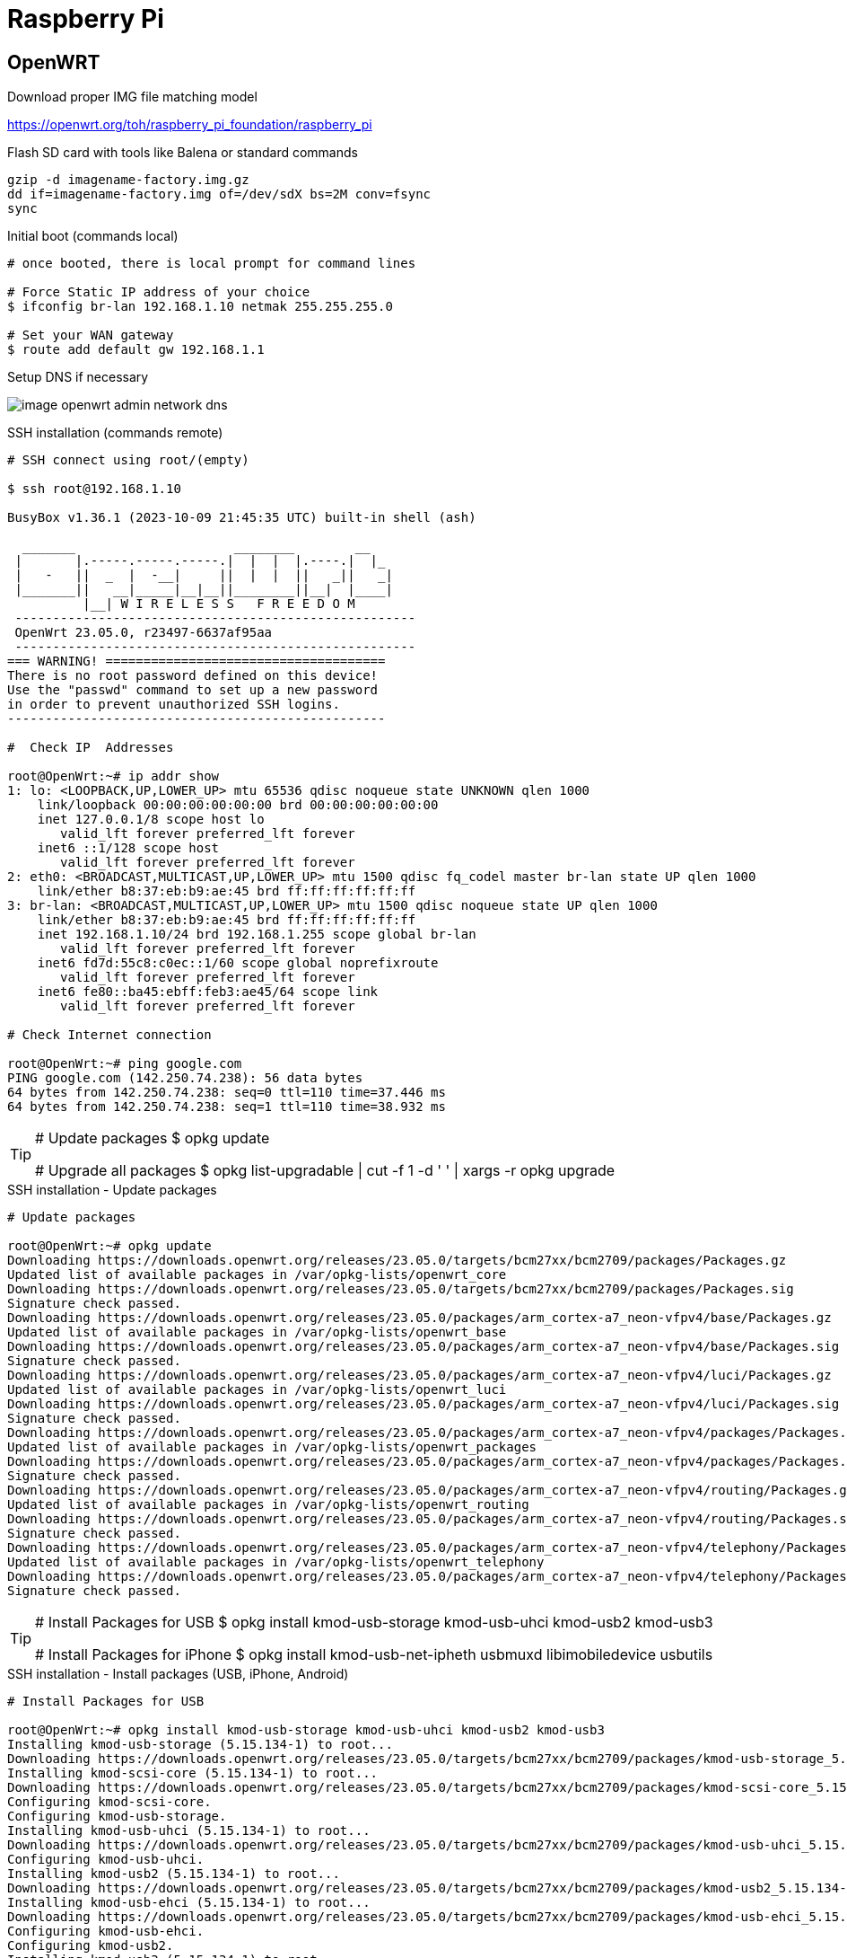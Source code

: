 = Raspberry Pi

== OpenWRT

.Download proper IMG file matching model
link:https://openwrt.org/toh/raspberry_pi_foundation/raspberry_pi[]

.Flash SD card with tools like Balena or standard commands
[source,bash]
----
gzip -d imagename-factory.img.gz
dd if=imagename-factory.img of=/dev/sdX bs=2M conv=fsync
sync
----



.Disconnect from network cable, boot RPi with screen and keyboard

.Initial boot (commands local)
[source,bash]
----
# once booted, there is local prompt for command lines

# Force Static IP address of your choice
$ ifconfig br-lan 192.168.1.10 netmak 255.255.255.0

# Set your WAN gateway
$ route add default gw 192.168.1.1
----



.Connect the Network cable RJ45 to RPi

.Open Browser to chosen IP Address link:http://192.168.1.10[]

.Setup DNS if necessary
image:image-openwrt-admin-network-dns.png[]

.SSH installation (commands remote)
[source,bash]
----
# SSH connect using root/(empty)

$ ssh root@192.168.1.10

BusyBox v1.36.1 (2023-10-09 21:45:35 UTC) built-in shell (ash)

  _______                     ________        __
 |       |.-----.-----.-----.|  |  |  |.----.|  |_
 |   -   ||  _  |  -__|     ||  |  |  ||   _||   _|
 |_______||   __|_____|__|__||________||__|  |____|
          |__| W I R E L E S S   F R E E D O M
 -----------------------------------------------------
 OpenWrt 23.05.0, r23497-6637af95aa
 -----------------------------------------------------
=== WARNING! =====================================
There is no root password defined on this device!
Use the "passwd" command to set up a new password
in order to prevent unauthorized SSH logins.
--------------------------------------------------

#  Check IP  Addresses

root@OpenWrt:~# ip addr show
1: lo: <LOOPBACK,UP,LOWER_UP> mtu 65536 qdisc noqueue state UNKNOWN qlen 1000
    link/loopback 00:00:00:00:00:00 brd 00:00:00:00:00:00
    inet 127.0.0.1/8 scope host lo
       valid_lft forever preferred_lft forever
    inet6 ::1/128 scope host 
       valid_lft forever preferred_lft forever
2: eth0: <BROADCAST,MULTICAST,UP,LOWER_UP> mtu 1500 qdisc fq_codel master br-lan state UP qlen 1000
    link/ether b8:37:eb:b9:ae:45 brd ff:ff:ff:ff:ff:ff
3: br-lan: <BROADCAST,MULTICAST,UP,LOWER_UP> mtu 1500 qdisc noqueue state UP qlen 1000
    link/ether b8:37:eb:b9:ae:45 brd ff:ff:ff:ff:ff:ff
    inet 192.168.1.10/24 brd 192.168.1.255 scope global br-lan
       valid_lft forever preferred_lft forever
    inet6 fd7d:55c8:c0ec::1/60 scope global noprefixroute 
       valid_lft forever preferred_lft forever
    inet6 fe80::ba45:ebff:feb3:ae45/64 scope link 
       valid_lft forever preferred_lft forever

# Check Internet connection

root@OpenWrt:~# ping google.com
PING google.com (142.250.74.238): 56 data bytes
64 bytes from 142.250.74.238: seq=0 ttl=110 time=37.446 ms
64 bytes from 142.250.74.238: seq=1 ttl=110 time=38.932 ms
----

[TIP]
====
# Update packages
$ opkg update

# Upgrade all packages
$ opkg list-upgradable | cut -f 1 -d ' ' | xargs -r opkg upgrade 
====

.SSH installation - Update packages
[source,bash,collapsible=true]
----
# Update packages

root@OpenWrt:~# opkg update
Downloading https://downloads.openwrt.org/releases/23.05.0/targets/bcm27xx/bcm2709/packages/Packages.gz
Updated list of available packages in /var/opkg-lists/openwrt_core
Downloading https://downloads.openwrt.org/releases/23.05.0/targets/bcm27xx/bcm2709/packages/Packages.sig
Signature check passed.
Downloading https://downloads.openwrt.org/releases/23.05.0/packages/arm_cortex-a7_neon-vfpv4/base/Packages.gz
Updated list of available packages in /var/opkg-lists/openwrt_base
Downloading https://downloads.openwrt.org/releases/23.05.0/packages/arm_cortex-a7_neon-vfpv4/base/Packages.sig
Signature check passed.
Downloading https://downloads.openwrt.org/releases/23.05.0/packages/arm_cortex-a7_neon-vfpv4/luci/Packages.gz
Updated list of available packages in /var/opkg-lists/openwrt_luci
Downloading https://downloads.openwrt.org/releases/23.05.0/packages/arm_cortex-a7_neon-vfpv4/luci/Packages.sig
Signature check passed.
Downloading https://downloads.openwrt.org/releases/23.05.0/packages/arm_cortex-a7_neon-vfpv4/packages/Packages.gz
Updated list of available packages in /var/opkg-lists/openwrt_packages
Downloading https://downloads.openwrt.org/releases/23.05.0/packages/arm_cortex-a7_neon-vfpv4/packages/Packages.sig
Signature check passed.
Downloading https://downloads.openwrt.org/releases/23.05.0/packages/arm_cortex-a7_neon-vfpv4/routing/Packages.gz
Updated list of available packages in /var/opkg-lists/openwrt_routing
Downloading https://downloads.openwrt.org/releases/23.05.0/packages/arm_cortex-a7_neon-vfpv4/routing/Packages.sig
Signature check passed.
Downloading https://downloads.openwrt.org/releases/23.05.0/packages/arm_cortex-a7_neon-vfpv4/telephony/Packages.gz
Updated list of available packages in /var/opkg-lists/openwrt_telephony
Downloading https://downloads.openwrt.org/releases/23.05.0/packages/arm_cortex-a7_neon-vfpv4/telephony/Packages.sig
Signature check passed.
----

[TIP]
====
# Install Packages for USB
$ opkg install kmod-usb-storage kmod-usb-uhci kmod-usb2 kmod-usb3

# Install Packages for iPhone
$ opkg install kmod-usb-net-ipheth usbmuxd libimobiledevice usbutils
====

.SSH installation - Install packages (USB, iPhone, Android)
[source,bash,collapsible=true]
----
# Install Packages for USB

root@OpenWrt:~# opkg install kmod-usb-storage kmod-usb-uhci kmod-usb2 kmod-usb3
Installing kmod-usb-storage (5.15.134-1) to root...
Downloading https://downloads.openwrt.org/releases/23.05.0/targets/bcm27xx/bcm2709/packages/kmod-usb-storage_5.15.134-1_arm_cortex-a7_neon-vfpv4.ipk
Installing kmod-scsi-core (5.15.134-1) to root...
Downloading https://downloads.openwrt.org/releases/23.05.0/targets/bcm27xx/bcm2709/packages/kmod-scsi-core_5.15.134-1_arm_cortex-a7_neon-vfpv4.ipk
Configuring kmod-scsi-core.
Configuring kmod-usb-storage.
Installing kmod-usb-uhci (5.15.134-1) to root...
Downloading https://downloads.openwrt.org/releases/23.05.0/targets/bcm27xx/bcm2709/packages/kmod-usb-uhci_5.15.134-1_arm_cortex-a7_neon-vfpv4.ipk
Configuring kmod-usb-uhci.
Installing kmod-usb2 (5.15.134-1) to root...
Downloading https://downloads.openwrt.org/releases/23.05.0/targets/bcm27xx/bcm2709/packages/kmod-usb2_5.15.134-1_arm_cortex-a7_neon-vfpv4.ipk
Installing kmod-usb-ehci (5.15.134-1) to root...
Downloading https://downloads.openwrt.org/releases/23.05.0/targets/bcm27xx/bcm2709/packages/kmod-usb-ehci_5.15.134-1_arm_cortex-a7_neon-vfpv4.ipk
Configuring kmod-usb-ehci.
Configuring kmod-usb2.
Installing kmod-usb3 (5.15.134-1) to root...
Downloading https://downloads.openwrt.org/releases/23.05.0/targets/bcm27xx/bcm2709/packages/kmod-usb3_5.15.134-1_arm_cortex-a7_neon-vfpv4.ipk
Installing kmod-usb-xhci-hcd (5.15.134-1) to root...
Downloading https://downloads.openwrt.org/releases/23.05.0/targets/bcm27xx/bcm2709/packages/kmod-usb-xhci-hcd_5.15.134-1_arm_cortex-a7_neon-vfpv4.ipk
Configuring kmod-usb-xhci-hcd.
Configuring kmod-usb3.

# Install Packages for iPhone

root@OpenWrt:~# opkg install kmod-usb-net-ipheth usbmuxd libimobiledevice usbutils
Installing kmod-usb-net-ipheth (5.15.134-1) to root...
Downloading https://downloads.openwrt.org/releases/23.05.0/targets/bcm27xx/bcm2709/packages/kmod-usb-net-ipheth_5.15.134-1_arm_cortex-a7_neon-vfpv4.ipk
Installing kmod-mii (5.15.134-1) to root...
Downloading https://downloads.openwrt.org/releases/23.05.0/targets/bcm27xx/bcm2709/packages/kmod-mii_5.15.134-1_arm_cortex-a7_neon-vfpv4.ipk
Installing kmod-usb-net (5.15.134-1) to root...
Downloading https://downloads.openwrt.org/releases/23.05.0/targets/bcm27xx/bcm2709/packages/kmod-usb-net_5.15.134-1_arm_cortex-a7_neon-vfpv4.ipk
Configuring kmod-mii.
Configuring kmod-usb-net.
Configuring kmod-usb-net-ipheth.
Installing usbmuxd (1.1.1-1) to root...
Downloading https://downloads.openwrt.org/releases/23.05.0/packages/arm_cortex-a7_neon-vfpv4/packages/usbmuxd_1.1.1-1_arm_cortex-a7_neon-vfpv4.ipk
Installing libatomic1 (12.3.0-4) to root...
Downloading https://downloads.openwrt.org/releases/23.05.0/targets/bcm27xx/bcm2709/packages/libatomic1_12.3.0-4_arm_cortex-a7_neon-vfpv4.ipk
Installing libusb-1.0-0 (1.0.26-3) to root...
Downloading https://downloads.openwrt.org/releases/23.05.0/packages/arm_cortex-a7_neon-vfpv4/base/libusb-1.0-0_1.0.26-3_arm_cortex-a7_neon-vfpv4.ipk
Installing zlib (1.2.13-1) to root...
Downloading https://downloads.openwrt.org/releases/23.05.0/packages/arm_cortex-a7_neon-vfpv4/base/zlib_1.2.13-1_arm_cortex-a7_neon-vfpv4.ipk
Installing libxml2 (2.11.4-1) to root...
Downloading https://downloads.openwrt.org/releases/23.05.0/packages/arm_cortex-a7_neon-vfpv4/base/libxml2_2.11.4-1_arm_cortex-a7_neon-vfpv4.ipk
Installing libplist (2.2.0-3) to root...
Downloading https://downloads.openwrt.org/releases/23.05.0/packages/arm_cortex-a7_neon-vfpv4/packages/libplist_2.2.0-3_arm_cortex-a7_neon-vfpv4.ipk
Installing libusbmuxd (2.0.2-1) to root...
Downloading https://downloads.openwrt.org/releases/23.05.0/packages/arm_cortex-a7_neon-vfpv4/packages/libusbmuxd_2.0.2-1_arm_cortex-a7_neon-vfpv4.ipk
Installing libopenssl3 (3.0.12-1) to root...
Downloading https://downloads.openwrt.org/releases/23.05.0/packages/arm_cortex-a7_neon-vfpv4/base/libopenssl3_3.0.12-1_arm_cortex-a7_neon-vfpv4.ipk
Installing libimobiledevice (1.3.0-2) to root...
Downloading https://downloads.openwrt.org/releases/23.05.0/packages/arm_cortex-a7_neon-vfpv4/packages/libimobiledevice_1.3.0-2_arm_cortex-a7_neon-vfpv4.ipk
Configuring libatomic1.
Configuring libopenssl3.
Configuring libusb-1.0-0.
Configuring zlib.
Configuring libxml2.
Configuring libplist.
Configuring libusbmuxd.
Configuring libimobiledevice.
Configuring usbmuxd.
Package libimobiledevice (1.3.0-2) installed in root is up to date.
Installing usbutils (014-1) to root...
Downloading https://downloads.openwrt.org/releases/23.05.0/packages/arm_cortex-a7_neon-vfpv4/packages/usbutils_014-1_arm_cortex-a7_neon-vfpv4.ipk
Installing libevdev (1.13.0-1) to root...
Downloading https://downloads.openwrt.org/releases/23.05.0/packages/arm_cortex-a7_neon-vfpv4/packages/libevdev_1.13.0-1_arm_cortex-a7_neon-vfpv4.ipk
Installing libudev-zero (1.0.1-1) to root...
Downloading https://downloads.openwrt.org/releases/23.05.0/packages/arm_cortex-a7_neon-vfpv4/packages/libudev-zero_1.0.1-1_arm_cortex-a7_neon-vfpv4.ipk
Configuring libevdev.
Configuring libudev-zero.
Configuring usbutils.

----

.Android Device

== References

* link:https://openwrt.org/toh/raspberry_pi_foundation/raspberry_pi#installation[]
* link:https://www.robinosborne.co.uk/2021/03/08/creating-a-4g-router-using-a-raspberry-pi-and-a-mobile-phone/[Android - specific]
* link:https://openwrt.org/docs/guide-user/network/wan/smartphone.usb.tethering[]